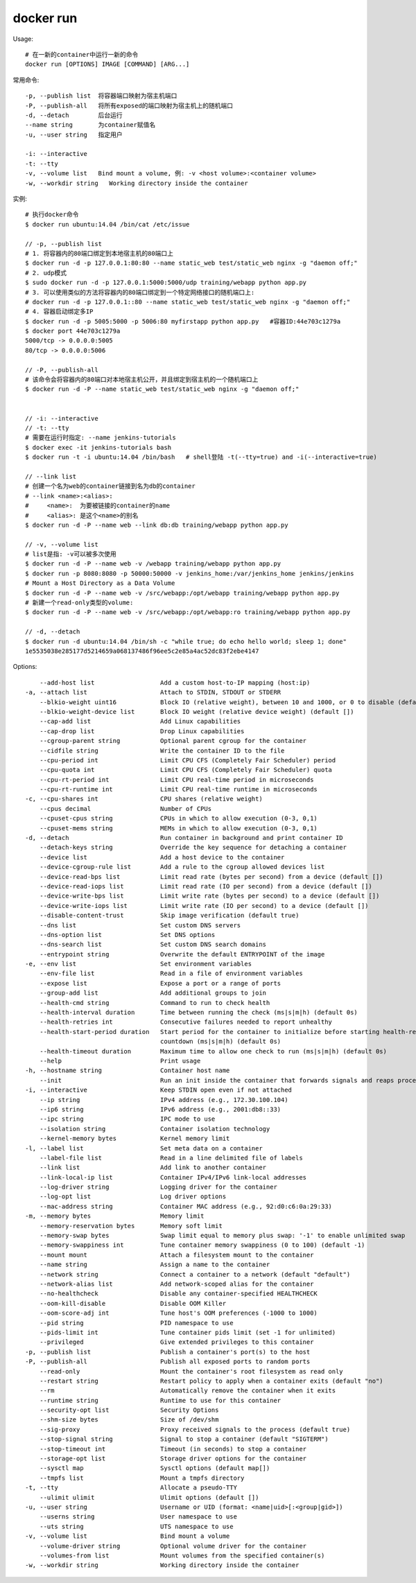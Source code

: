 docker run
###############

Usage::

    # 在一新的container中运行一新的命令
    docker run [OPTIONS] IMAGE [COMMAND] [ARG...]

常用命令::

    -p, --publish list  将容器端口映射为宿主机端口
    -P, --publish-all   将所有exposed的端口映射为宿主机上的随机端口
    -d, --detach        后台运行
    --name string       为container赋值名
    -u, --user string   指定用户

    -i: --interactive
    -t: --tty
    -v, --volume list   Bind mount a volume, 例: -v <host volume>:<container volume>
    -w, --workdir string   Working directory inside the container

实例::

    # 执行docker命令
    $ docker run ubuntu:14.04 /bin/cat /etc/issue

    // -p, --publish list
    # 1. 将容器内的80端口绑定到本地宿主机的80端口上
    $ docker run -d -p 127.0.0.1:80:80 --name static_web test/static_web nginx -g "daemon off;"
    # 2. udp模式
    $ sudo docker run -d -p 127.0.0.1:5000:5000/udp training/webapp python app.py
    # 3. 可以使用类似的方法将容器内的80端口绑定到一个特定网络接口的随机端口上:
    # docker run -d -p 127.0.0.1::80 --name static_web test/static_web nginx -g "daemon off;"
    # 4. 容器启动绑定多IP
    $ docker run -d -p 5005:5000 -p 5006:80 myfirstapp python app.py   #容器ID:44e703c1279a
    $ docker port 44e703c1279a
    5000/tcp -> 0.0.0.0:5005
    80/tcp -> 0.0.0.0:5006

    // -P, --publish-all
    # 该命令会将容器内的80端口对本地宿主机公开，并且绑定到宿主机的一个随机端口上
    $ docker run -d -P --name static_web test/static_web nginx -g "daemon off;"


    // -i: --interactive
    // -t: --tty
    # 需要在运行时指定: --name jenkins-tutorials
    $ docker exec -it jenkins-tutorials bash
    $ docker run -t -i ubuntu:14.04 /bin/bash   # shell登陆 -t(--tty=true) and -i(--interactive=true)

    // --link list
    # 创建一个名为web的container链接到名为db的container
    # --link <name>:<alias>:
    #     <name>:  为要被链接的container的name
    #     <alias>: 是这个<name>的别名
    $ docker run -d -P --name web --link db:db training/webapp python app.py

    // -v, --volume list
    # list是指: -v可以被多次使用
    $ docker run -d -P --name web -v /webapp training/webapp python app.py
    $ docker run -p 8080:8080 -p 50000:50000 -v jenkins_home:/var/jenkins_home jenkins/jenkins
    # Mount a Host Directory as a Data Volume
    $ docker run -d -P --name web -v /src/webapp:/opt/webapp training/webapp python app.py
    # 新建一个read-only类型的volume:
    $ docker run -d -P --name web -v /src/webapp:/opt/webapp:ro training/webapp python app.py

    // -d, --detach
    $ docker run -d ubuntu:14.04 /bin/sh -c "while true; do echo hello world; sleep 1; done"
    1e5535038e285177d5214659a068137486f96ee5c2e85a4ac52dc83f2ebe4147



Options::

        --add-host list                  Add a custom host-to-IP mapping (host:ip)
    -a, --attach list                    Attach to STDIN, STDOUT or STDERR
        --blkio-weight uint16            Block IO (relative weight), between 10 and 1000, or 0 to disable (default 0)
        --blkio-weight-device list       Block IO weight (relative device weight) (default [])
        --cap-add list                   Add Linux capabilities
        --cap-drop list                  Drop Linux capabilities
        --cgroup-parent string           Optional parent cgroup for the container
        --cidfile string                 Write the container ID to the file
        --cpu-period int                 Limit CPU CFS (Completely Fair Scheduler) period
        --cpu-quota int                  Limit CPU CFS (Completely Fair Scheduler) quota
        --cpu-rt-period int              Limit CPU real-time period in microseconds
        --cpu-rt-runtime int             Limit CPU real-time runtime in microseconds
    -c, --cpu-shares int                 CPU shares (relative weight)
        --cpus decimal                   Number of CPUs
        --cpuset-cpus string             CPUs in which to allow execution (0-3, 0,1)
        --cpuset-mems string             MEMs in which to allow execution (0-3, 0,1)
    -d, --detach                         Run container in background and print container ID
        --detach-keys string             Override the key sequence for detaching a container
        --device list                    Add a host device to the container
        --device-cgroup-rule list        Add a rule to the cgroup allowed devices list
        --device-read-bps list           Limit read rate (bytes per second) from a device (default [])
        --device-read-iops list          Limit read rate (IO per second) from a device (default [])
        --device-write-bps list          Limit write rate (bytes per second) to a device (default [])
        --device-write-iops list         Limit write rate (IO per second) to a device (default [])
        --disable-content-trust          Skip image verification (default true)
        --dns list                       Set custom DNS servers
        --dns-option list                Set DNS options
        --dns-search list                Set custom DNS search domains
        --entrypoint string              Overwrite the default ENTRYPOINT of the image
    -e, --env list                       Set environment variables
        --env-file list                  Read in a file of environment variables
        --expose list                    Expose a port or a range of ports
        --group-add list                 Add additional groups to join
        --health-cmd string              Command to run to check health
        --health-interval duration       Time between running the check (ms|s|m|h) (default 0s)
        --health-retries int             Consecutive failures needed to report unhealthy
        --health-start-period duration   Start period for the container to initialize before starting health-retries
                                         countdown (ms|s|m|h) (default 0s)
        --health-timeout duration        Maximum time to allow one check to run (ms|s|m|h) (default 0s)
        --help                           Print usage
    -h, --hostname string                Container host name
        --init                           Run an init inside the container that forwards signals and reaps processes
    -i, --interactive                    Keep STDIN open even if not attached
        --ip string                      IPv4 address (e.g., 172.30.100.104)
        --ip6 string                     IPv6 address (e.g., 2001:db8::33)
        --ipc string                     IPC mode to use
        --isolation string               Container isolation technology
        --kernel-memory bytes            Kernel memory limit
    -l, --label list                     Set meta data on a container
        --label-file list                Read in a line delimited file of labels
        --link list                      Add link to another container
        --link-local-ip list             Container IPv4/IPv6 link-local addresses
        --log-driver string              Logging driver for the container
        --log-opt list                   Log driver options
        --mac-address string             Container MAC address (e.g., 92:d0:c6:0a:29:33)
    -m, --memory bytes                   Memory limit
        --memory-reservation bytes       Memory soft limit
        --memory-swap bytes              Swap limit equal to memory plus swap: '-1' to enable unlimited swap
        --memory-swappiness int          Tune container memory swappiness (0 to 100) (default -1)
        --mount mount                    Attach a filesystem mount to the container
        --name string                    Assign a name to the container
        --network string                 Connect a container to a network (default "default")
        --network-alias list             Add network-scoped alias for the container
        --no-healthcheck                 Disable any container-specified HEALTHCHECK
        --oom-kill-disable               Disable OOM Killer
        --oom-score-adj int              Tune host's OOM preferences (-1000 to 1000)
        --pid string                     PID namespace to use
        --pids-limit int                 Tune container pids limit (set -1 for unlimited)
        --privileged                     Give extended privileges to this container
    -p, --publish list                   Publish a container's port(s) to the host
    -P, --publish-all                    Publish all exposed ports to random ports
        --read-only                      Mount the container's root filesystem as read only
        --restart string                 Restart policy to apply when a container exits (default "no")
        --rm                             Automatically remove the container when it exits
        --runtime string                 Runtime to use for this container
        --security-opt list              Security Options
        --shm-size bytes                 Size of /dev/shm
        --sig-proxy                      Proxy received signals to the process (default true)
        --stop-signal string             Signal to stop a container (default "SIGTERM")
        --stop-timeout int               Timeout (in seconds) to stop a container
        --storage-opt list               Storage driver options for the container
        --sysctl map                     Sysctl options (default map[])
        --tmpfs list                     Mount a tmpfs directory
    -t, --tty                            Allocate a pseudo-TTY
        --ulimit ulimit                  Ulimit options (default [])
    -u, --user string                    Username or UID (format: <name|uid>[:<group|gid>])
        --userns string                  User namespace to use
        --uts string                     UTS namespace to use
    -v, --volume list                    Bind mount a volume
        --volume-driver string           Optional volume driver for the container
        --volumes-from list              Mount volumes from the specified container(s)
    -w, --workdir string                 Working directory inside the container








